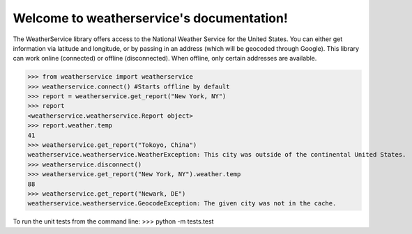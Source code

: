 Welcome to weatherservice's documentation!
==========================================

The WeatherService library offers access to the National Weather Service for the
United States. You can either get information via latitude and longitude, or
by passing in an address (which will be geocoded through Google). This library
can work online (connected) or offline (disconnected). When offline, only certain
addresses are available.

>>> from weatherservice import weatherservice
>>> weatherservice.connect() #Starts offline by default
>>> report = weatherservice.get_report("New York, NY")
>>> report
<weatherservice.weatherservice.Report object>
>>> report.weather.temp
41
>>> weatherservice.get_report("Tokoyo, China")
weatherservice.weatherservice.WeatherException: This city was outside of the continental United States.
>>> weatherservice.disconnect()
>>> weatherservice.get_report("New York, NY").weather.temp
88
>>> weatherservice.get_report("Newark, DE")
weatherservice.weatherservice.GeocodeException: The given city was not in the cache.


To run the unit tests from the command line:
>>> python -m tests.test

